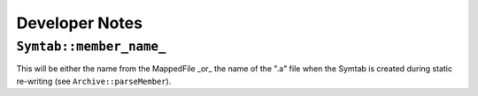 Developer Notes
###############



``Symtab::member_name_``
========================
This will be either the name from the MappedFile _or_ the name of the ".a" file when the Symtab is created during static re-writing (see ``Archive::parseMember``).

